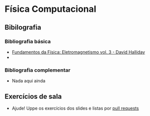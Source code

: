 * Física Computacional
** Bibilografia
*** Bibliografia básica
+ [[./Fundamentos da Física: Eletromagnetismo vol3.org][Fundamentos da Física: Eletromagnetismo vol. 3 - David Halliday]]
+ 
  
*** Bibliografia complementar
+ Nada aqui ainda

** Exercícios de sala
+ Ajude! Uppe os exercícios dos slides e listas por [[https://github.com/tzne/Exercicios/pulls][pull requests]]
